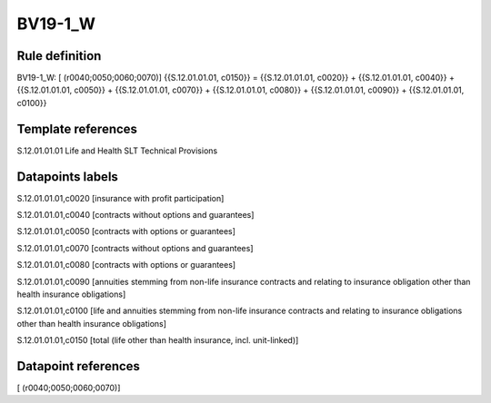 ========
BV19-1_W
========

Rule definition
---------------

BV19-1_W: [ (r0040;0050;0060;0070)] {{S.12.01.01.01, c0150}} = {{S.12.01.01.01, c0020}} + {{S.12.01.01.01, c0040}} + {{S.12.01.01.01, c0050}} + {{S.12.01.01.01, c0070}} + {{S.12.01.01.01, c0080}} + {{S.12.01.01.01, c0090}} + {{S.12.01.01.01, c0100}}


Template references
-------------------

S.12.01.01.01 Life and Health SLT Technical Provisions


Datapoints labels
-----------------

S.12.01.01.01,c0020 [insurance with profit participation]

S.12.01.01.01,c0040 [contracts without options and guarantees]

S.12.01.01.01,c0050 [contracts with options or guarantees]

S.12.01.01.01,c0070 [contracts without options and guarantees]

S.12.01.01.01,c0080 [contracts with options or guarantees]

S.12.01.01.01,c0090 [annuities stemming from non-life insurance contracts and relating to insurance obligation other than health insurance obligations]

S.12.01.01.01,c0100 [life and annuities stemming from non-life insurance contracts and relating to insurance obligations other than health insurance obligations]

S.12.01.01.01,c0150 [total (life other than health insurance, incl. unit-linked)]



Datapoint references
--------------------

[ (r0040;0050;0060;0070)]